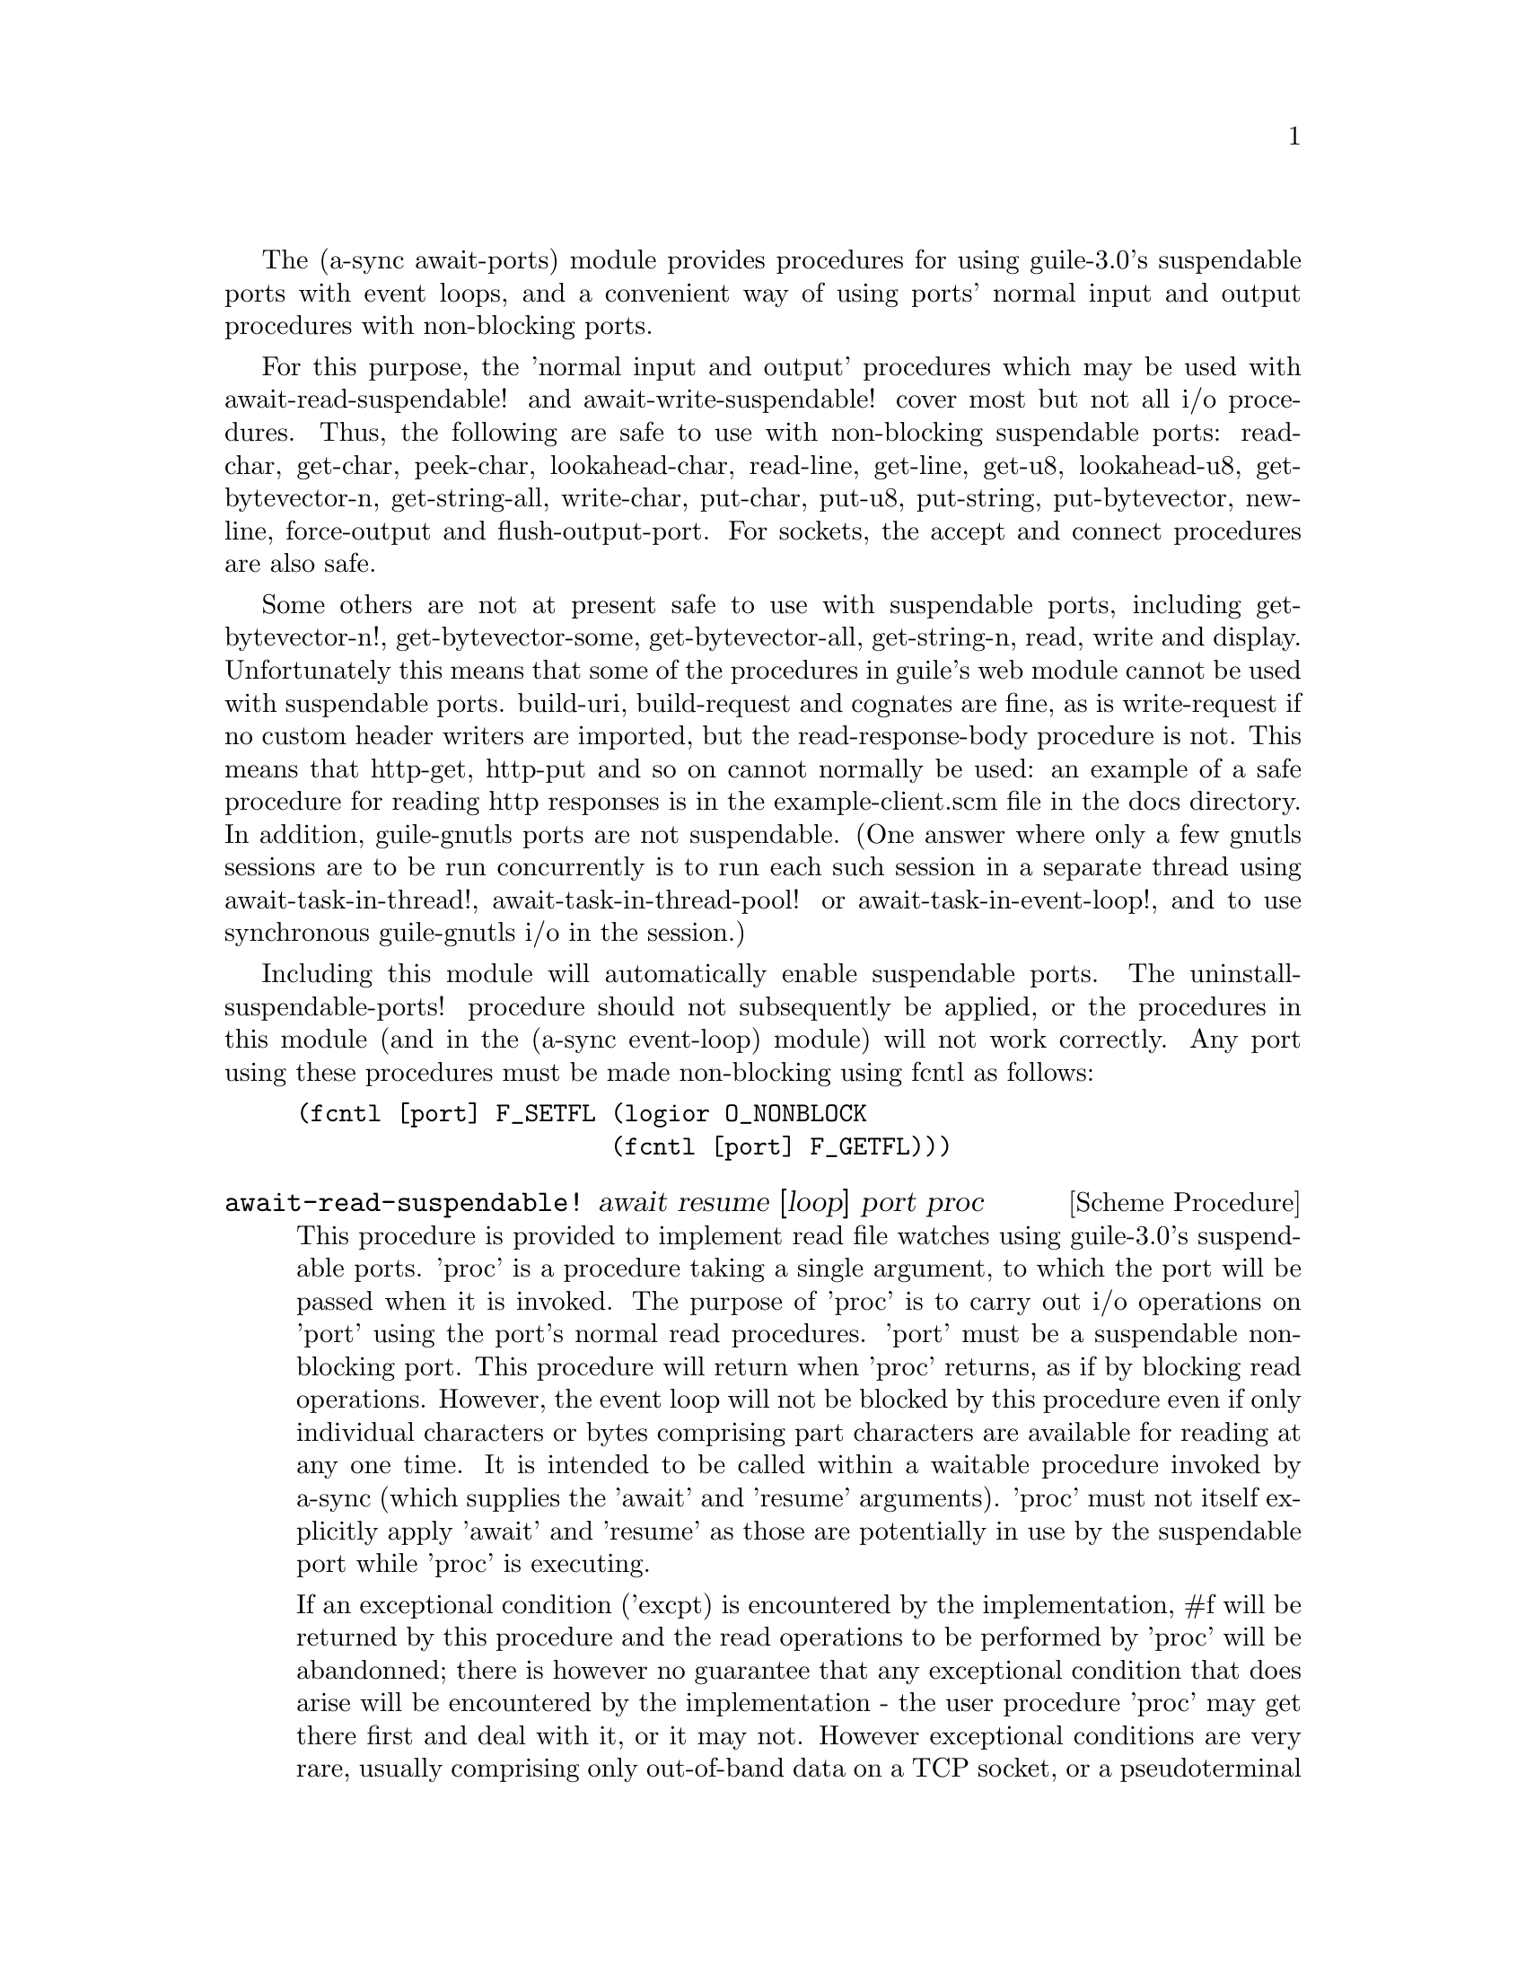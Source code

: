 @node await ports,thread pool,event loop,Top

The (a-sync await-ports) module provides procedures for using
guile-3.0's suspendable ports with event loops, and a convenient way
of using ports' normal input and output procedures with non-blocking
ports.

For this purpose, the 'normal input and output' procedures which may
be used with await-read-suspendable! and await-write-suspendable!
cover most but not all i/o procedures.  Thus, the following are safe
to use with non-blocking suspendable ports: read-char, get-char,
peek-char, lookahead-char, read-line, get-line, get-u8, lookahead-u8,
get-bytevector-n, get-string-all, write-char, put-char, put-u8,
put-string, put-bytevector, newline, force-output and
flush-output-port.  For sockets, the accept and connect procedures are
also safe.

Some others are not at present safe to use with suspendable ports,
including get-bytevector-n!, get-bytevector-some, get-bytevector-all,
get-string-n, read, write and display.  Unfortunately this means that
some of the procedures in guile's web module cannot be used with
suspendable ports.  build-uri, build-request and cognates are fine, as
is write-request if no custom header writers are imported, but the
read-response-body procedure is not.  This means that http-get,
http-put and so on cannot normally be used: an example of a safe
procedure for reading http responses is in the example-client.scm file
in the docs directory.  In addition, guile-gnutls ports are not
suspendable.  (One answer where only a few gnutls sessions are to be
run concurrently is to run each such session in a separate thread
using await-task-in-thread!, await-task-in-thread-pool! or
await-task-in-event-loop!, and to use synchronous guile-gnutls i/o in
the session.)

Including this module will automatically enable suspendable ports.
The uninstall-suspendable-ports! procedure should not subsequently be
applied, or the procedures in this module (and in the (a-sync
event-loop) module) will not work correctly.  Any port using these
procedures must be made non-blocking using fcntl as follows:

@example
(fcntl [port] F_SETFL (logior O_NONBLOCK
                      (fcntl [port] F_GETFL)))
@end example

@deffn {Scheme Procedure} await-read-suspendable! await resume [loop] port proc
This procedure is provided to implement read file watches using
guile-3.0's suspendable ports.  'proc' is a procedure taking a single
argument, to which the port will be passed when it is invoked.  The
purpose of 'proc' is to carry out i/o operations on 'port' using the
port's normal read procedures.  'port' must be a suspendable
non-blocking port.  This procedure will return when 'proc' returns, as
if by blocking read operations.  However, the event loop will not be
blocked by this procedure even if only individual characters or bytes
comprising part characters are available for reading at any one time.
It is intended to be called within a waitable procedure invoked by
a-sync (which supplies the 'await' and 'resume' arguments).  'proc'
must not itself explicitly apply 'await' and 'resume' as those are
potentially in use by the suspendable port while 'proc' is executing.

If an exceptional condition ('excpt) is encountered by the
implementation, #f will be returned by this procedure and the read
operations to be performed by 'proc' will be abandonned; there is
however no guarantee that any exceptional condition that does arise
will be encountered by the implementation - the user procedure 'proc'
may get there first and deal with it, or it may not.  However
exceptional conditions are very rare, usually comprising only
out-of-band data on a TCP socket, or a pseudoterminal master in packet
mode seeing state change in a slave.  In the absence of an exceptional
condition, the value(s) returned by 'proc' will be returned ('proc'
may return any number of values).

The 'loop' argument is optional: this procedure operates on the event
loop passed in as an argument, or if none is passed (or #f is passed),
on the default event loop.

This procedure must (like the a-sync procedure) be called in the same
thread as that in which the event loop runs.

Exceptions (say, from 'proc' because of port or conversion errors)
will propagate out of this procedure in the first instance, and if not
caught locally will then propagate out of event-loop-run!.

Unlike the await-* procedures in the @ref{event loop,,(a-sync
event-loop)} module, this procedure will not call 'await' if the read
operation(s) in 'proc' can be effected immediately without waiting:
instead, after reading this procedure would return straight away
without invoking the event loop.

As an example of how to use await-read-suspendable!, here is the
implementation of await-getline!:

@example
(define await-getline!
  (case-lambda
    ((await resume port)
     (await-getline! await resume #f port))
    ((await resume loop port)
     (await-read-suspendable! await resume loop port
			      (lambda (p)
				(read-line p))))))
@end example
@end deffn

@deffn {Scheme Procedure} await-getline! await resume [loop] port
This procedure is provided mainly to retain compatibility with the
guile-a-sync library for guile-2.0, because it is trivial to implement
with await-read-suspendable! (and is implemented by
await-read-suspendable!).

It is intended to be called within a waitable procedure invoked by
a-sync (which supplies the 'await' and 'resume' arguments), and reads
a line of text from a non-blocking suspendable port and returns it
(without the terminating '\n' character).  The 'loop' argument is
optional: this procedure operates on the event loop passed in as an
argument, or if none is passed (or #f is passed), on the default event
loop.  If an exceptional condition ('excpt) is encountered by the
implementation, #f will be returned by this procedure and the read
operation will be abandonned.  See the documentation on the
await-read-suspendable! procedure for further particulars about this
procedure.

Here is an example of the use of await-getline!:
@example
(set-default-event-loop!) ;; if none has yet been set
(a-sync (lambda (await resume)
	  (display "Enter a line of text at the keyboard\n")
	  (let ((port (open "/dev/tty" O_RDONLY)))
	    (fcntl port F_SETFL (logior O_NONBLOCK
				(fcntl port F_GETFL)))
	    (simple-format #t
			   "The line was: ~A\n"
			   (await-getline! await resume
					   port)))))
(event-loop-run!)
@end example
@end deffn

@deffn {Scheme Procedure} await-geteveryline! await resume [loop] port proc
This procedure is provided mainly to retain compatibility with the
guile-a-sync library for guile-2.0, because it is trivial to implement
with await-read-suspendable! (and is implemented by
await-read-suspendable!).

It is intended to be called within a waitable procedure invoked by
a-sync (which supplies the 'await' and 'resume' arguments), and will
apply 'proc' to every complete line of text received (without the
terminating '\n' character).  The watch will not end until end-of-file
or an exceptional condition ('excpt) is reached.  In the event of that
happening, this procedure will end and return an end-of-file object or
#f respectively.  The 'loop' argument is optional: this procedure
operates on the event loop passed in as an argument, or if none is
passed (or #f is passed), on the default event loop.

When 'proc' executes, 'await' and 'resume' will still be in use by
this procedure, so they may not be reused by 'proc' (even though
'proc' runs in the event loop thread).

See the documentation on the await-read-suspendable! procedure for
further particulars about this procedure.

Here is an example of the use of await-geteveryline! (because the
keyboard has no end-of-file, use Ctrl-C to exit this code snippet):
@example
(set-default-event-loop!) ;; if none has yet been set
(a-sync (lambda (await resume)
	(display "Enter lines of text at the keyboard, ^C to finish\n")
	  (let ((port (open "/dev/tty" O_RDONLY)))
	    (fcntl port F_SETFL (logior O_NONBLOCK
				(fcntl port F_GETFL)))
	    (await-geteveryline! await resume
				 port
				 (lambda (line)
				   (simple-format #t
						  "The line was: ~A\n"
						  line))))))
(event-loop-run!)
@end example
@end deffn

@deffn {Scheme Procedure} await-getsomelines! await resume [loop] port proc
This procedure is intended to be called within a waitable procedure
invoked by a-sync (which supplies the 'await' and 'resume' arguments),
and does the same as await-geteveryline!, except that it provides a
second argument to 'proc', namely an escape continuation which can be
invoked by 'proc' to cause the procedure to return before end-of-file
is reached.  Behavior is identical to await-geteveryline! if the
continuation is not invoked.

This procedure will apply 'proc' to every complete line of text
received (without the terminating '\n' character).  The watch will not
end until end-of-file or an exceptional condition ('excpt) is reached,
which would cause this procedure to end and return an end-of-file
object or #f respectively, or until the escape continuation is
invoked, in which case the value passed to the escape continuation
will be returned.  The 'loop' argument is optional: this procedure
operates on the event loop passed in as an argument, or if none is
passed (or #f is passed), on the default event loop.

When 'proc' executes, 'await' and 'resume' will still be in use by
this procedure, so they may not be reused by 'proc' (even though
'proc' runs in the event loop thread).

See the documentation on the await-read-suspendable! procedure for
further particulars about this procedure.

Here is an example of the use of await-getsomelines!:
@example
(set-default-event-loop!) ;; if none has yet been set
(a-sync (lambda (await resume)
	(display "Enter lines of text at the keyboard, enter an empty line to finish\n")
	  (let ((port (open "/dev/tty" O_RDONLY)))
	    (fcntl port F_SETFL (logior O_NONBLOCK
				(fcntl port F_GETFL)))
	    (await-getsomelines! await resume
				 port
				 (lambda (line k)
				   (when (string=? line "")
					 (k #f))
				   (simple-format #t
						  "The line was: ~A\n"
						  line))))))
(event-loop-run!)
@end example
@end deffn

@deffn {Scheme Procedure} await-getblock! await resume [loop] port size
This procedure is provided mainly to retain compatibility with the
guile-a-sync library for guile-2.0, because it is trivial to implement
this kind of functionality with await-read-suspendable!  (and is
implemented by await-read-suspendable!).

It is intended to be called within a waitable procedure invoked by
a-sync (which supplies the 'await' and 'resume' arguments), and reads
a block of data, such as a binary record, of size 'size' from a
non-blocking suspendable port 'port'.  This procedure and will return
a pair, normally comprising as its car a bytevector of length 'size'
containing the data, and as its cdr the number of bytes received and
placed in the bytevector (which will be the same as 'size' unless an
end-of-file object was encountered part way through receiving the
data).  If an exceptional condition ('excpt) is encountered, a pair
comprising (#f . #f) will be returned.  If an end-of-file object is
encountered without any bytes of data, a pair with eof-object as car
and #f as cdr will be returned.

The 'loop' argument is optional: this procedure operates on the event
loop passed in as an argument, or if none is passed (or #f is passed),
on the default event loop.

See the documentation on the await-read-suspendable! procedure for
further particulars about this procedure.
@end deffn

@deffn {Scheme Procedure} await-geteveryblock! await resume [loop] port size proc
This procedure is provided mainly to retain compatibility with the
guile-a-sync library for guile-2.0, because it is trivial to implement
this kind of functionality with await-read-suspendable! (and is
implemented by await-read-suspendable!).

It is intended to be called within a waitable procedure invoked by
a-sync (which supplies the 'await' and 'resume' arguments), and will
apply 'proc' to any block of data received, such as a binary record.
'proc' should be a procedure taking two arguments, first a bytevector
of length 'size' containing the block of data read and second the size
of the block of data placed in the bytevector.  The value passed as
the size of the block of data placed in the bytevector will always be
the same as 'size' unless end-of-file has been encountered after
receiving only a partial block of data.  The watch will not end until
end-of-file or an exceptional condition ('excpt) is reached.  In the
event of that happening, this procedure will end and return an
end-of-file object or #f respectively.

For efficiency reasons, this procedure passes its internal bytevector
buffer to 'proc' as proc's first argument and, when 'proc' returns,
re-uses it.  Therefore, if 'proc' stores its first argument for use
after 'proc' has returned, it should store it by copying it.

The 'loop' argument is optional: this procedure operates on the event
loop passed in as an argument, or if none is passed (or #f is passed),
on the default event loop.

When 'proc' executes, 'await' and 'resume' will still be in use by
this procedure, so they may not be reused by 'proc' (even though
'proc' runs in the event loop thread).

See the documentation on the await-read-suspendable! procedure for
further particulars about this procedure.
@end deffn

@deffn {Scheme Procedure} await-getsomeblocks! await resume [loop] port size proc
This procedure is intended to be called within a waitable procedure
invoked by a-sync (which supplies the 'await' and 'resume' arguments),
and does the same as await-geteveryblock!, except that it provides a
third argument to 'proc', namely an escape continuation which can be
invoked by 'proc' to cause the procedure to return before end-of-file
is reached.  Behavior is identical to await-geteveryblock! if the
continuation is not invoked.

This procedure will apply 'proc' to any block of data received, such
as a binary record.  'proc' should be a procedure taking three
arguments, first a bytevector of length 'size' containing the block of
data read, second the size of the block of data placed in the
bytevector and third an escape continuation.  The value passed as the
size of the block of data placed in the bytevector will always be the
same as 'size' unless end-of-file has been encountered after receiving
only a partial block of data.  The watch will not end until
end-of-file or an exceptional condition ('excpt) is reached, which
would cause this procedure to end and return an end-of-file object or
#f respectively, or until the escape continuation is invoked, in which
case the value passed to the escape continuation will be returned.

For efficiency reasons, this procedure passes its internal bytevector
buffer to 'proc' as proc's first argument and, when 'proc' returns,
re-uses it.  Therefore, if 'proc' stores its first argument for use
after 'proc' has returned, it should store it by copying it.

The 'loop' argument is optional: this procedure operates on the event
loop passed in as an argument, or if none is passed (or #f is passed),
on the default event loop.

When 'proc' executes, 'await' and 'resume' will still be in use by
this procedure, so they may not be reused by 'proc' (even though
'proc' runs in the event loop thread).

See the documentation on the await-read-suspendable! procedure for
further particulars about this procedure.
@end deffn

@deffn {Scheme Procedure} await-write-suspendable! await resume [loop] port proc
This procedure is provided to implement write file watches using
guile-2.2/3.0's suspendable ports.  'proc' is a procedure taking a
single argument, to which the port will be passed when it is invoked.
The purpose of 'proc' is to carry out i/o operations on 'port' using
the port's normal write procedures.  'port' must be a suspendable
non-blocking port.  This procedure will return when 'proc' returns, as
if by blocking write operations.  However, the event loop will not be
blocked by this procedure even if only individual characters or bytes
comprising part characters can be written at any one time.  It is
intended to be called within a waitable procedure invoked by a-sync
(which supplies the 'await' and 'resume' arguments).  'proc' must not
itself explicitly apply 'await' and 'resume' as those are potentially
in use by the suspendable port while 'proc' is executing.

If an exceptional condition ('excpt) is encountered by the
implementation, #f will be returned by this procedure and the write
operations to be performed by 'proc' will be abandonned; there is
however no guarantee that any exceptional condition that does arise
will be encountered by the implementation - the user procedure 'proc'
may get there first and deal with it, or it may not.  However
exceptional conditions on write ports cannot normally occur.  In the
absence of an exceptional condition, the value(s) returned by 'proc'
will be returned ('proc' may return any number of values).

The 'loop' argument is optional: this procedure operates on the event
loop passed in as an argument, or if none is passed (or #f is passed),
on the default event loop.

This procedure must (like the a-sync procedure) be called in the same
thread as that in which the event loop runs.

Exceptions (say, from 'proc' because of port or conversion errors)
will propagate out of this procedure in the first instance, and if not
caught locally will then propagate out of event-loop-run!.

Unlike the await-* procedures in the @ref{event loop,,(a-sync
event-loop)} module, this procedure will not call 'await' if the write
operation(s) in 'proc' can be effected immediately without waiting:
instead, after writing this procedure would return straight away
without invoking the event loop.

As an example of how to use await-write-suspendable!, here is the
implementation of await-put-string!:

@example
(define await-put-string!
  (case-lambda
    ((await resume port text) (await-put-string! await resume #f port text))
    ((await resume loop port text)
     (await-write-suspendable! await resume loop port
			       (lambda (p)
				 (put-string p text)
				 ;; enforce a flush when the current
				 ;; write-waiter is still in operation
				 (force-output p)
				 #t)))))
@end example
@end deffn

@deffn {Scheme Procedure} await-put-bytevector! await resume [loop] port bv
This procedure is provided mainly to retain compatibility with the
guile-a-sync library for guile-2.0, because it is trivial to implement
with await-write-suspendable! (and is implemented by
await-write-suspendable!).

It is intended to be called within a waitable procedure invoked by
a-sync (which supplies the 'await' and 'resume' arguments), and will
write the contents of bytevector 'bv' to 'port'.  The 'loop' argument
is optional: this procedure operates on the event loop passed in as an
argument, or if none is passed (or #f is passed), on the default event
loop.  If an exceptional condition ('excpt) is encountered by the
implementation, #f will be returned by this procedure and the write
operation will be abandonned, otherwise #t will be returned.  However
exceptional conditions on write ports cannot normally occur.

The port will be flushed by this procedure upon conclusion of the
writing of the bytevector.

See the documentation on the await-write-suspendable! procedure for
further particulars about this procedure.

As mentioned in relation to the await-write-suspendable! procedure,
write exceptions will propagate out of this procedure in the first
instance, and if not caught locally (say by placing a catch block
immediately around this procedure) will then propagate out of
event-loop-run!.  So one way of testing for EPIPE is as follows:
@example
(set-default-event-loop!) ;; if none has yet been set
(a-sync (lambda (await resume)
	  (catch 'system-error
		 (lambda ()
		   (await-put-bytevector! await resume port bv))
		 (lambda args
		   (if (= (system-error-errno args) EPIPE)
		       (begin
			 ... do something to cater for EPIPE ...)
		       (begin
			 ;; possibly rethrow the exception
			 (apply throw args)))))))
(event-loop-run!)
@end example
@end deffn

@deffn {Scheme Procedure} await-put-string! await resume [loop] port text
This procedure is provided mainly to retain compatibility with the
guile-a-sync library for guile-2.0, because it is trivial to implement
with await-write-suspendable! (and is implemented by
await-write-suspendable!).

It is intended to be called within a waitable procedure invoked by
a-sync (which supplies the 'await' and 'resume' arguments), and will
write the string 'text' to 'port'.  The 'loop' argument is optional:
this procedure operates on the event loop passed in as an argument, or
if none is passed (or #f is passed), on the default event loop.  If an
exceptional condition ('excpt) is encountered by the implementation,
#f will be returned by this procedure and the write operation will be
abandonned, otherwise #t will be returned.  However exceptional
conditions on write ports cannot normally occur.

The port will be flushed by this procedure upon conclusion of the
writing of the string.

If CR-LF line endings are to be written when outputting the string,
the '\r' character (as well as the '\n' character) must be embedded in
the string.

See the documentation on the await-write-suspendable! procedure for
further particulars about this procedure.

As mentioned in relation to the await-write-suspendable! procedure,
write exceptions will propagate out of this procedure in the first
instance, and if not caught locally (say by placing a catch block
immediately around this procedure) will then propagate out of
event-loop-run!.  So one way of testing for EPIPE is as follows:
@example
(set-default-event-loop!) ;; if none has yet been set
(a-sync (lambda (await resume)
	  (catch 'system-error
		 (lambda ()
		   (await-put-string! await resume port "test"))
		 (lambda args
		   (if (= (system-error-errno args) EPIPE)
		       (begin
			 ... do something to cater for EPIPE ...)
		       (begin
			 ;; possibly rethrow the exception
			 (apply throw args)))))))
(event-loop-run!)
@end example

An example of the use of this procedure can also be found in the
example-socket.scm file in the docs directory.
@end deffn

@deffn {Scheme Procedure} await-accept! await resume [loop] sock
This procedure is provided mainly to retain compatibility with the
guile-a-sync library for guile-2.0, because it is trivial to implement
with await-read-suspendable! (and is implemented by
await-read-suspendable!).

This procedure will start a watch on listening socket 'sock' for a
connection.  'sock' must be a non-blocking socket port.  This
procedure wraps the guile 'accept' procedure and therefore returns a
pair, comprising as car a connection socket, and as cdr a socket
address object containing particulars of the address of the remote
connection.  The 'loop' argument is optional: this procedure operates
on the event loop passed in as an argument, or if none is passed (or
#f is passed), on the default event loop.  This procedure is intended
to be called within a waitable procedure invoked by a-sync (which
supplies the 'await' and 'resume' arguments).

See the documentation on the await-read-suspendable! procedure for
further particulars about this procedure.
@end deffn

@deffn {Scheme Procedure} await-connect! await resume [loop] sock . args
This procedure is provided mainly to retain compatibility with the
guile-a-sync library for guile-2.0, because it is trivial to implement
with await-write-suspendable! (and is implemented by
await-write-suspendable!).

This procedure will connect socket 'sock' to a remote host.
Particulars of the remote host are given by 'args' which are the
arguments (other than 'sock') taken by guile's 'connect' procedure,
which this procedure wraps.  'sock' must be a non-blocking socket
port.  The 'loop' argument is optional: this procedure operates on the
event loop passed in as an argument, or if none is passed (or #f is
passed), on the default event loop.  This procedure is intended to be
called within a waitable procedure invoked by a-sync (which supplies
the 'await' and 'resume' arguments).

There are cases where it will not be helpful to use this procedure.
Where a connection request is immediately followed by a write to the
remote server (say, a get request), the call to 'connect' and to
'put-string' can be combined in a single procedure passed to
await-write-suspendable!.

See the documentation on the await-write-suspendable! procedure for
further particulars about this procedure.
@end deffn
